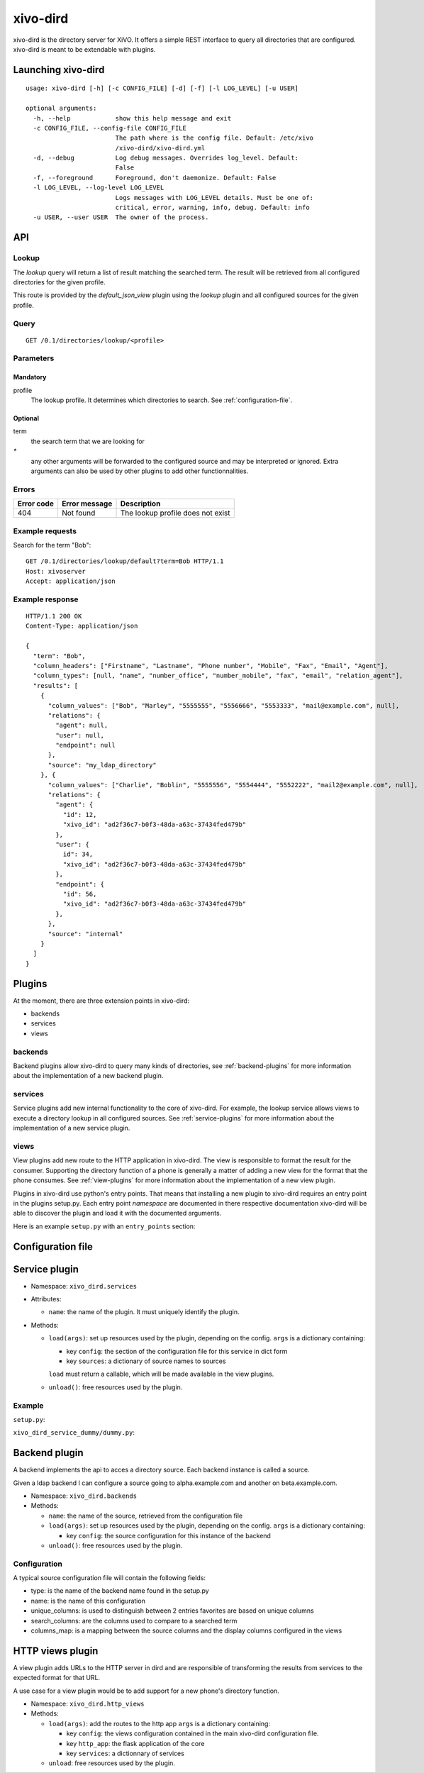 =========
xivo-dird
=========

xivo-dird is the directory server for XiVO. It offers a simple REST interface
to query all directories that are configured. xivo-dird is meant to be
extendable with plugins.


Launching xivo-dird
===================

::

   usage: xivo-dird [-h] [-c CONFIG_FILE] [-d] [-f] [-l LOG_LEVEL] [-u USER]

   optional arguments:
     -h, --help            show this help message and exit
     -c CONFIG_FILE, --config-file CONFIG_FILE
                           The path where is the config file. Default: /etc/xivo
                           /xivo-dird/xivo-dird.yml
     -d, --debug           Log debug messages. Overrides log_level. Default:
                           False
     -f, --foreground      Foreground, don't daemonize. Default: False
     -l LOG_LEVEL, --log-level LOG_LEVEL
                           Logs messages with LOG_LEVEL details. Must be one of:
                           critical, error, warning, info, debug. Default: info
     -u USER, --user USER  The owner of the process.


API
===

Lookup
------

The `lookup` query will return a list of result matching the searched term. The
result will be retrieved from all configured directories for the given profile.

This route is provided by the `default_json_view` plugin using the `lookup`
plugin and all configured sources for the given profile.


Query
-----

::

    GET /0.1/directories/lookup/<profile>


Parameters
----------

Mandatory
^^^^^^^^^

profile
    The lookup profile. It determines which directories to search. See
    :ref:`configuration-file`.


Optional
^^^^^^^^

term
    the search term that we are looking for

`*`
    any other arguments will be forwarded to the configured source and may be
    interpreted or ignored. Extra arguments can also be used by other plugins
    to add other functionnalities.


Errors
------

+------------+---------------+-----------------------------------+
| Error code | Error message | Description                       |
+============+===============+===================================+
|        404 | Not found     | The lookup profile does not exist |
+------------+---------------+-----------------------------------+


Example requests
----------------

Search for the term "Bob"::

    GET /0.1/directories/lookup/default?term=Bob HTTP/1.1
    Host: xivoserver
    Accept: application/json


Example response
----------------

::

    HTTP/1.1 200 OK
    Content-Type: application/json

    {
      "term": "Bob",
      "column_headers": ["Firstname", "Lastname", "Phone number", "Mobile", "Fax", "Email", "Agent"],
      "column_types": [null, "name", "number_office", "number_mobile", "fax", "email", "relation_agent"],
      "results": [
        {
          "column_values": ["Bob", "Marley", "5555555", "5556666", "5553333", "mail@example.com", null],
          "relations": {
            "agent": null,
            "user": null,
            "endpoint": null
          },
          "source": "my_ldap_directory"
        }, {
          "column_values": ["Charlie", "Boblin", "5555556", "5554444", "5552222", "mail2@example.com", null],
          "relations": {
            "agent": {
              "id": 12,
              "xivo_id": "ad2f36c7-b0f3-48da-a63c-37434fed479b"
            },
            "user": {
              id": 34,
              "xivo_id": "ad2f36c7-b0f3-48da-a63c-37434fed479b"
            },
            "endpoint": {
              "id": 56,
              "xivo_id": "ad2f36c7-b0f3-48da-a63c-37434fed479b"
            },
          },
          "source": "internal"
        }
      ]
    }


Plugins
=======

At the moment, there are three extension points in xivo-dird:

* backends
* services
* views


backends
--------

Backend plugins allow xivo-dird to query many kinds of directories, see
:ref:`backend-plugins` for more information about the implementation of a new
backend plugin.


services
--------

Service plugins add new internal functionality to the core of xivo-dird. For
example, the lookup service allows views to execute a directory lookup in all
configured sources. See :ref:`service-plugins` for more information about the
implementation of a new service plugin.


views
-----

View plugins add new route to the HTTP application in xivo-dird. The view is
responsible to format the result for the consumer. Supporting the directory
function of a phone is generally a matter of adding a new view for the format
that the phone consumes. See :ref:`view-plugins` for more information about the
implementation of a new view plugin.


Plugins in xivo-dird use python's entry points. That means that installing a new
plugin to xivo-dird requires an entry point in the plugins setup.py. Each entry
point `namespace` are documented in there respective documentation xivo-dird
will be able to discover the plugin and load it with the documented arguments.

Here is an example ``setup.py`` with an ``entry_points`` section:

.. code-block:: python
   :linenos:

   #!/usr/bin/env python
   # -*- coding: utf-8 -*-

   from setuptools import setup
   from setuptools import find_packages


   setup(
       name='xivo_dird_service_dummy_plugin',
       version='0.0.1',

       description='dummy service for xivo-dird',

       author='Avencall',
       author_email='dev@avencall.com',

       url='https://github.com/xivo-pbx/xivo-dird',

       packages=find_packages(),

       entry_points={
           'xivo_dird.services': [
               'dummy = xivo_dird_service_dummy.dummy:DummyServicePlugin',
           ],
       }
   )


.. _configuration-file:

Configuration file
==================

.. code-block:: yaml
   :linenos:

   debug: False
   foreground: False
   log_filename: /var/log/xivo-dird.log
   log_level: info
   pid_filename: /var/run/xivo-dird/xivo-dird.pid
   user: www-data

   rest_api:
       wsgi_socket: /var/run/xivo-dird/xivo-dird.sock

   enabled_plugins:
      backends:
          - csv
          - ldap
          - phonebook
      services:
          - lookup
      views:
          - aastra_xml
          - default_json

   views:
       displays:
           switchboard_display:
               -
                   title: Firstname
                   default: Unknown
                   field: firstname
               -
                   title: Lastname
                   default: Unknown
                   field: lastname
           default_display:
               -
                   title: Firstname
                   field: fn
               -
                   title: Localtion
                   default: Canada
                   field: country
               -
                   title: Number
                   field: number
        profile_to_display:
            default: default_display
            switchboard: switchboard_display

   services:
       lookup:
           default:
               sources:
                   - my_csv
                   - ldap_quebec
                timeout: 0.5
            switchboard:
                sources:
                    - my_csv
                    - xivo_phonebook
                    - ldap_quebec
                timeout: 1


.. _service-plugins:

Service plugin
==============

* Namespace: ``xivo_dird.services``
* Attributes:

  * ``name``: the name of the plugin. It must uniquely identify the plugin.

* Methods:

  * ``load(args)``: set up resources used by the plugin, depending on the config.
    ``args`` is a dictionary containing:

    * key ``config``: the section of the configuration file for this service in dict form
    * key ``sources``: a dictionary of source names to sources

    ``load`` must return a callable, which will be made available in the view plugins.
  * ``unload()``: free resources used by the plugin.


Example
-------

``setup.py``:

.. code-block:: python
   :linenos:

   #!/usr/bin/env python
   # -*- coding: utf-8 -*-

   from setuptools import setup
   from setuptools import find_packages


   setup(
       name='xivo_dird_service_dummy_plugin',
       version='0.0.1',

       description='dummy service for xivo-dird',

       author='Avencall',
       author_email='dev@avencall.com',

       url='https://github.com/xivo-pbx/xivo-dird',

       packages=find_packages(),

       entry_points={
           'xivo_dird.services': [
               'dummy = xivo_dird_service_dummy.dummy:DummyServicePlugin',
           ],
       }
   )

``xivo_dird_service_dummy/dummy.py``:

.. code-block:: python
   :linenos:

   # -*- coding: utf-8 -*-

   import logging

   logger = logging.getLogger(__name__)

   class DummyServicePlugin(object):

       def __init__(self):
           logger.info('dummy created')

       def load(self, args):
           logger.info('dummy loaded')


.. _backend-plugins:

Backend plugin
==============

A backend implements the api to acces a directory source. Each backend instance
is called a source.

Given a ldap backend I can configure a source going to alpha.example.com and another
on beta.example.com.


* Namespace: ``xivo_dird.backends``

* Methods:

  * ``name``: the name of the source, retrieved from the configuration file

  * ``load(args)``: set up resources used by the plugin, depending on the config.
    ``args`` is a dictionary containing:

    * key ``config``: the source configuration for this instance of the backend
  * ``unload()``: free resources used by the plugin.


Configuration
-------------

A typical source configuration file will contain the following fields:

* type: is the name of the backend name found in the setup.py
* name: is the name of this configuration
* unique_columns: is used to distinguish between 2 entries favorites are based on unique columns
* search_columns: are the columns used to compare to a searched term
* columns_map: is a mapping between the source columns and the display columns configured in the views

.. code-block:: yaml
   :linenos:

   type: csv
   name: csv_customers
   unique_columns:
       - id
   search_columns:
       - firstname
   source_to_display_columns:
       lastname: ln
       firstname: fn
       number: telephoneNumber


.. _view-plugins:

HTTP views plugin
=================

A view plugin adds URLs to the HTTP server in dird and are responsible of
transforming the results from services to the expected format for that URL.

A use case for a view plugin would be to add support for a new phone's directory
function.

* Namespace: ``xivo_dird.http_views``

* Methods:

  * ``load(args)``: add the routes to the http app
    ``args`` is a dictionary containing:

    * key ``config``: the views configuration contained in the main xivo-dird
      configuration file.
    * key ``http_app``: the flask application of the core
    * key ``services``: a dictionnary of services

  * ``unload``: free resources used by the plugin.
